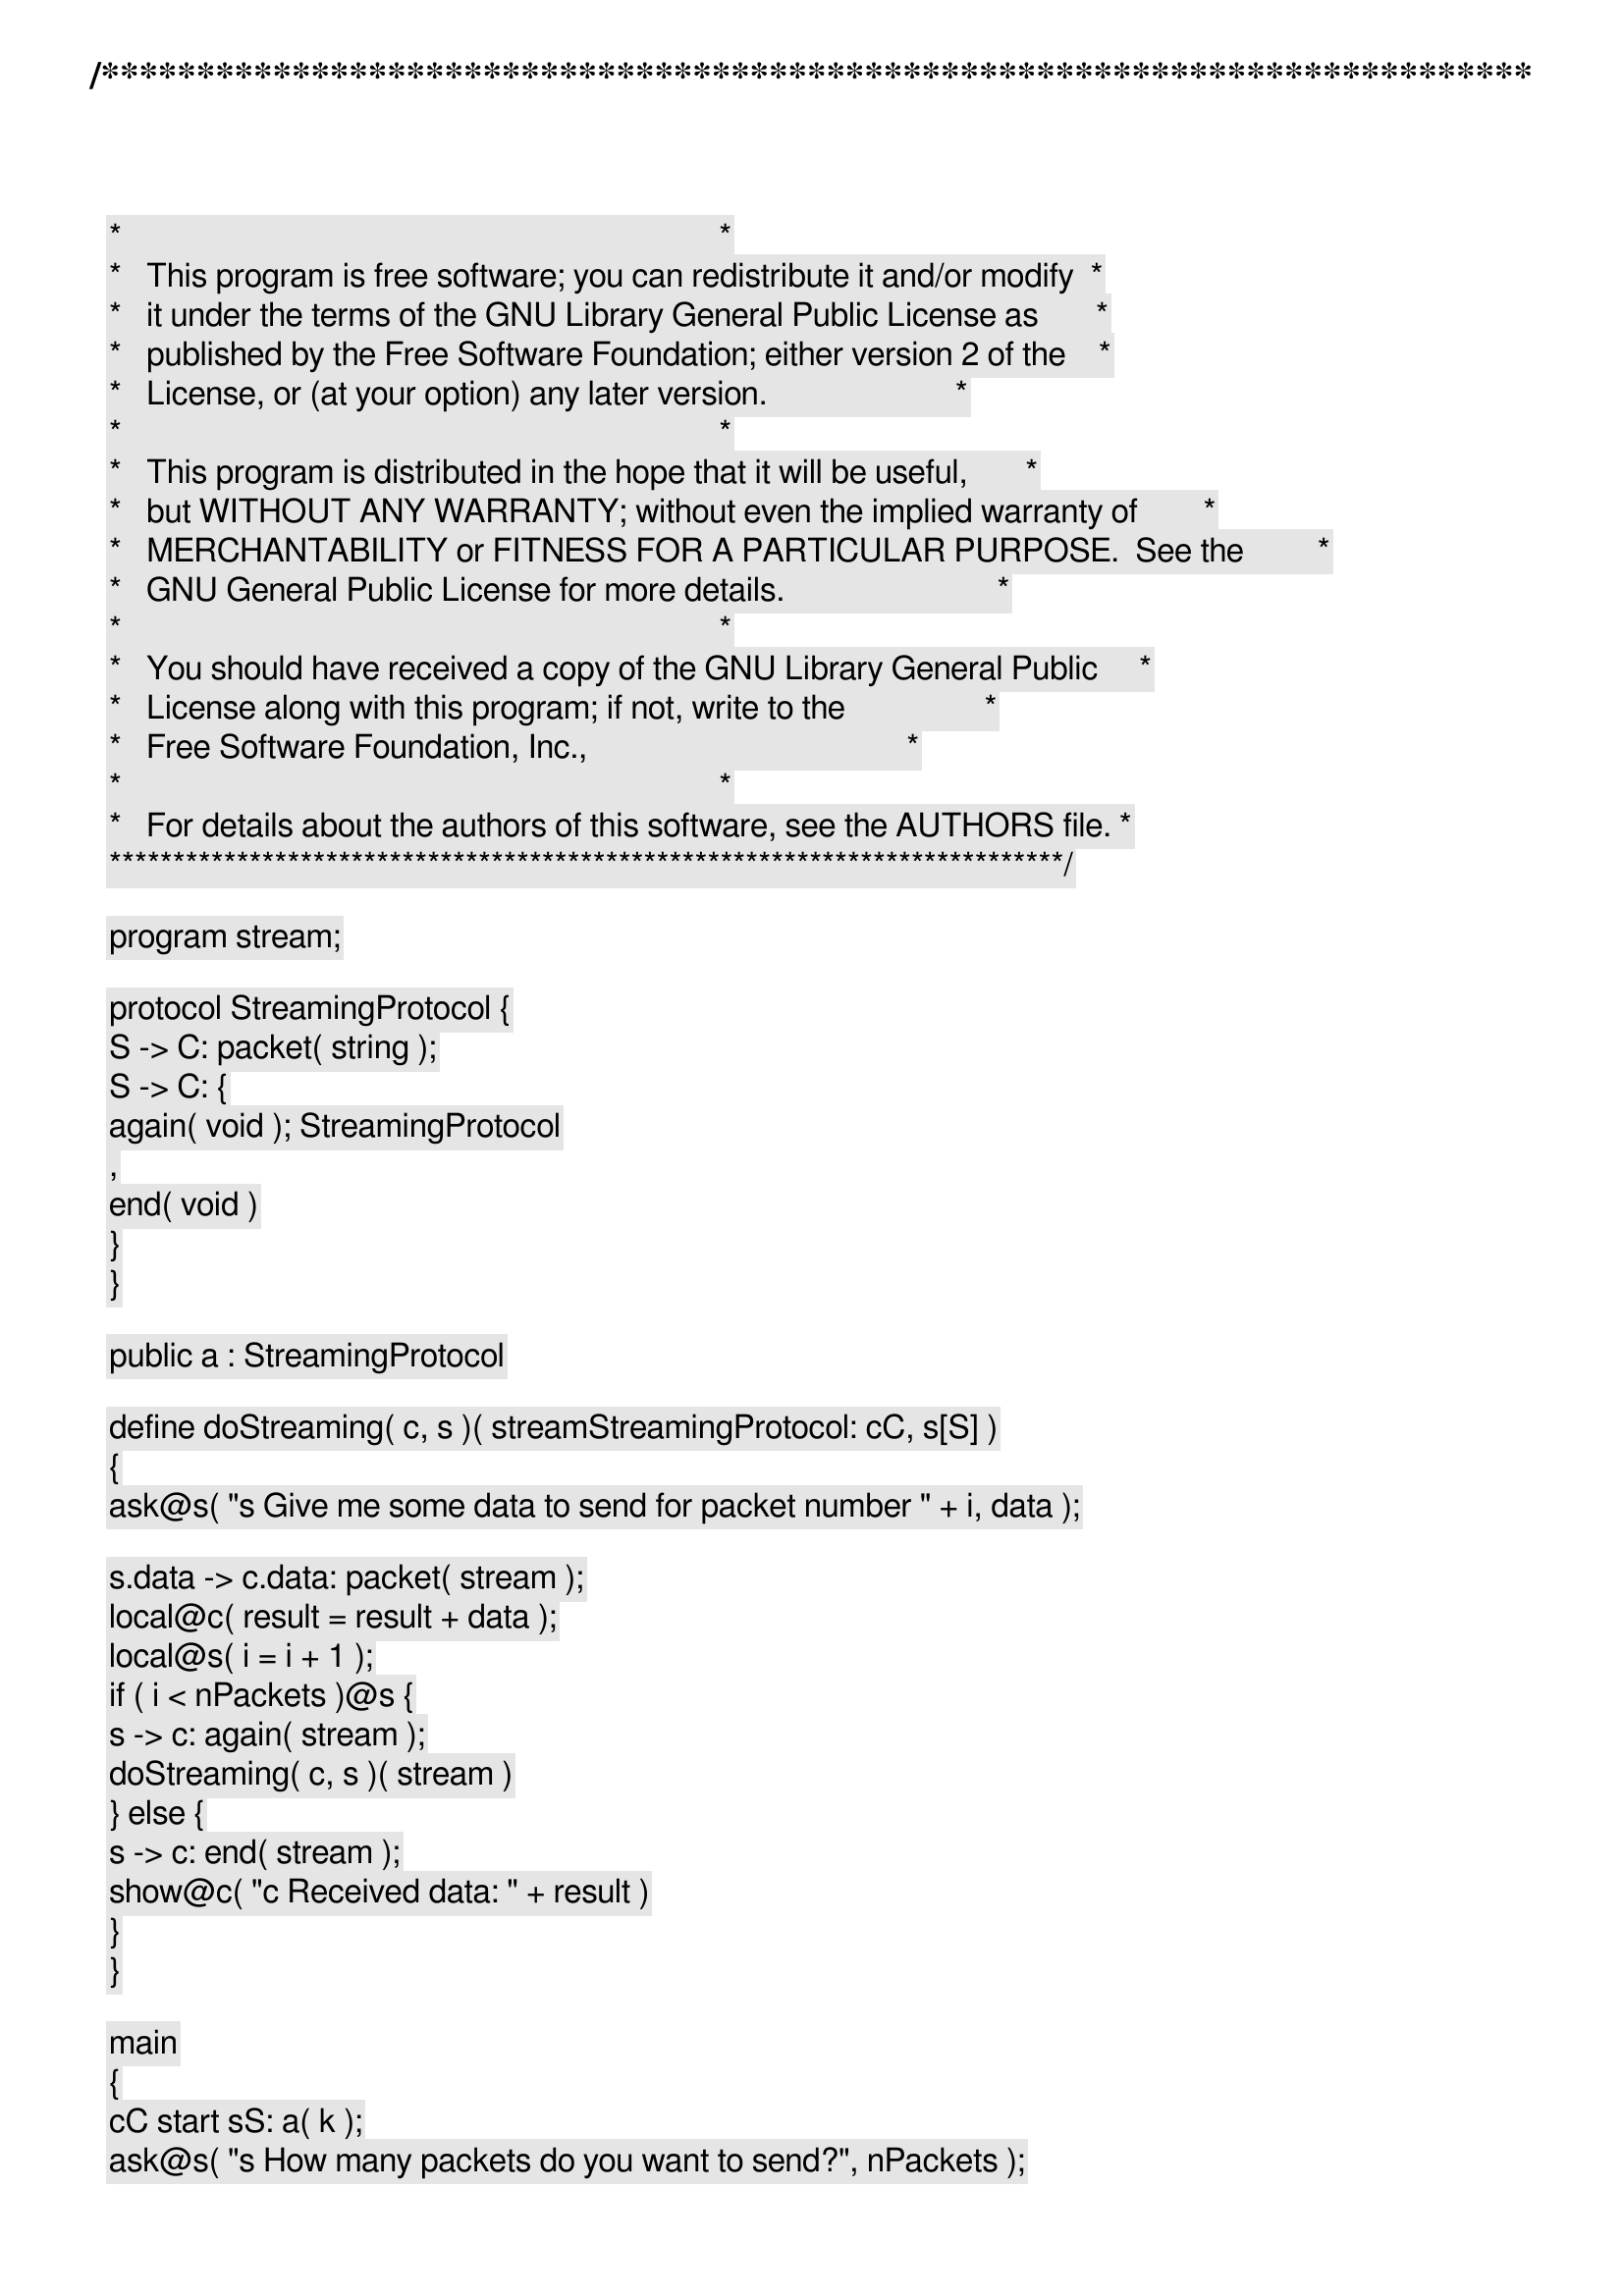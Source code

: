 /***************************************************************************
 *   Copyright (C) 2012 by Fabrizio Montesi <famontesi@gmail.com>          *
 *                                                                         *
 *   This program is free software; you can redistribute it and/or modify  *
 *   it under the terms of the GNU Library General Public License as       *
 *   published by the Free Software Foundation; either version 2 of the    *
 *   License, or (at your option) any later version.                       *
 *                                                                         *
 *   This program is distributed in the hope that it will be useful,       *
 *   but WITHOUT ANY WARRANTY; without even the implied warranty of        *
 *   MERCHANTABILITY or FITNESS FOR A PARTICULAR PURPOSE.  See the         *
 *   GNU General Public License for more details.                          *
 *                                                                         *
 *   You should have received a copy of the GNU Library General Public     *
 *   License along with this program; if not, write to the                 *
 *   Free Software Foundation, Inc.,                                       *
 *   59 Temple Place - Suite 330, Boston, MA  02111-1307, USA.             *
 *                                                                         *
 *   For details about the authors of this software, see the AUTHORS file. *
 ***************************************************************************/

program stream;

protocol StreamingProtocol {
	S -> C: packet( string );
	S -> C: {
		again( void ); StreamingProtocol
		,
		end( void )
	}
}

public a : StreamingProtocol

define doStreaming( c, s )( stream[StreamingProtocol: c[C], s[S]] )
{
	ask@s( "[s] Give me some data to send for packet number " + i, data );

	s.data -> c.data: packet( stream );
	local@c( result = result + data );
	local@s( i = i + 1 );
	if ( i < nPackets )@s {
		s -> c: again( stream );
		doStreaming( c, s )( stream )
	} else {
		s -> c: end( stream );
		show@c( "[c] Received data: " + result )
	}
}

main
{
	c[C] start s[S]: a( k );
	ask@s( "[s] How many packets do you want to send?", nPackets );
	local@s( i = 0 );
	
	doStreaming( c, s )( k )
}
